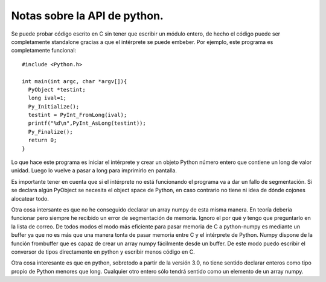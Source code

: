 =============================
Notas sobre la API de python.
=============================

Se puede probar código escrito en C sin tener que escribir un módulo
entero, de hecho el código puede ser completamente standalone gracias
a que el intérprete se puede embeber.  Por ejemplo, este programa es
completamente funcional::

  #include <Python.h>
  
  int main(int argc, char *argv[]){
    PyObject *testint;
    long ival=1;
    Py_Initialize();
    testint = PyInt_FromLong(ival);
    printf("%d\n",PyInt_AsLong(testint));
    Py_Finalize();
    return 0;
  }

Lo que hace este programa es iniciar el intérprete y crear un objeto
Python número entero que contiene un long de valor unidad.  Luego lo
vuelve a pasar a long para imprimirlo en pantalla.

Es importante tener en cuenta que si el intérprete no está funcionando
el programa va a dar un fallo de segmentación.  Si se declara algún
PyObject se necesita el object space de Python, en caso contrario no
tiene ni idea de dónde cojones alocatear todo.

Otra cosa intersante es que no he conseguido declarar un array numpy
de esta misma manera.  En teoría debería funcionar pero siempre he
recibido un error de segmentación de memoria.  Ignoro el por qué y
tengo que preguntarlo en la lista de correo.  De todos modos el modo
más eficiente para pasar memoria de C a python-numpy es mediante un
buffer ya que no es más que una manera tonta de pasar memoria entre C
y el intérprete de Python.  Numpy dispone de la función frombuffer que
es capaz de crear un array numpy fácilmente desde un buffer.  De este
modo puedo escribir el conversor de tipos directamente en python y
escribir menos código en C.

Otra cosa interesante es que en python, sobretodo a partir de la
versión 3.0, no tiene sentido declarar enteros como tipo propio de
Python menores que long.  Cualquier otro entero sólo tendrá sentido
como un elemento de un array numpy.
